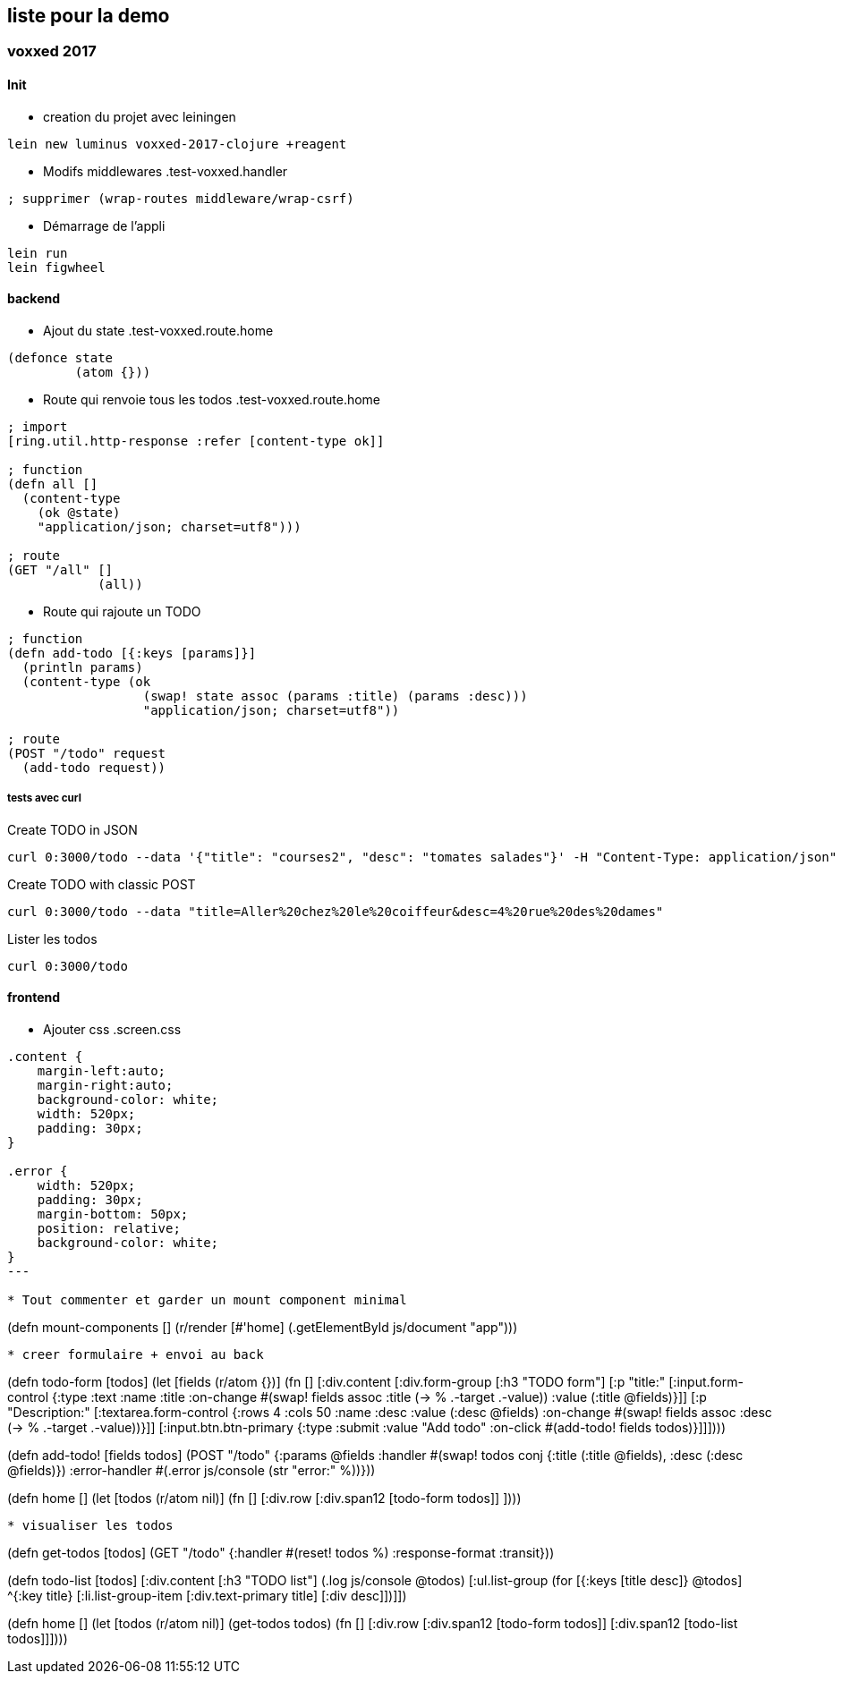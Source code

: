 == liste pour la demo

=== voxxed 2017
==== Init

* creation du projet avec leiningen
----
lein new luminus voxxed-2017-clojure +reagent
----

* Modifs middlewares
.test-voxxed.handler
----
; supprimer (wrap-routes middleware/wrap-csrf)
----

* Démarrage de l'appli
----
lein run
lein figwheel
----

==== backend

* Ajout du state
.test-voxxed.route.home
----
(defonce state
         (atom {}))
----

* Route qui renvoie tous les todos
.test-voxxed.route.home
[source,clojure]
----
; import
[ring.util.http-response :refer [content-type ok]]

; function
(defn all []
  (content-type
    (ok @state)
    "application/json; charset=utf8")))

; route
(GET "/all" []
            (all))
----

* Route qui rajoute un TODO
[source,clojure]
----
; function
(defn add-todo [{:keys [params]}]
  (println params)
  (content-type (ok
                  (swap! state assoc (params :title) (params :desc)))
                  "application/json; charset=utf8"))

; route
(POST "/todo" request
  (add-todo request))
----

===== tests avec curl

.Create TODO in JSON
----
curl 0:3000/todo --data '{"title": "courses2", "desc": "tomates salades"}' -H "Content-Type: application/json"
----

.Create TODO with classic POST
----
curl 0:3000/todo --data "title=Aller%20chez%20le%20coiffeur&desc=4%20rue%20des%20dames"
----

.Lister les todos
----
curl 0:3000/todo
----

==== frontend


* Ajouter css
.screen.css
----
.content {
    margin-left:auto;
    margin-right:auto;
    background-color: white;
    width: 520px;
    padding: 30px;
}

.error {
    width: 520px;
    padding: 30px;
    margin-bottom: 50px;
    position: relative;
    background-color: white;
}
---

* Tout commenter et garder un mount component minimal
----
(defn mount-components []
  (r/render [#'home] (.getElementById js/document "app")))
----


* creer formulaire + envoi au back
----
(defn todo-form [todos]
  (let [fields (r/atom {})]
    (fn []
      [:div.content
       [:div.form-group
        [:h3 "TODO form"]
        [:p "title:"
         [:input.form-control
          {:type      :text
           :name      :title
           :on-change #(swap! fields assoc :title (-> % .-target .-value))
           :value     (:title @fields)}]]
        [:p "Description:"
         [:textarea.form-control
          {:rows      4
           :cols      50
           :name      :desc
           :value     (:desc @fields)
           :on-change #(swap! fields assoc :desc (-> % .-target .-value))}]]
        [:input.btn.btn-primary {:type     :submit :value "Add todo"
                                 :on-click #(add-todo! fields todos)}]]])))

(defn add-todo! [fields todos]
  (POST "/todo"
        {:params        @fields
         :handler       #(swap! todos conj {:title (:title @fields), :desc (:desc @fields)})
         :error-handler #(.error js/console (str "error:" %))}))

(defn home []
  (let [todos (r/atom nil)]
    (fn []
      [:div.row
       [:div.span12
        [todo-form todos]]
       ])))
----

* visualiser les todos

----

(defn get-todos [todos]
  (GET "/todo"
       {:handler #(reset! todos %)
        :response-format :transit}))

(defn todo-list [todos]
  [:div.content
   [:h3 "TODO list"]
   (.log js/console @todos)
   [:ul.list-group
    (for [{:keys [title desc]} @todos]
      ^{:key title}
      [:li.list-group-item
       [:div.text-primary title]
       [:div desc]])]])

(defn home []
  (let [todos (r/atom nil)]
    (get-todos todos)
    (fn []
      [:div.row
       [:div.span12
        [todo-form todos]]
       [:div.span12
        [todo-list todos]]])))
----
